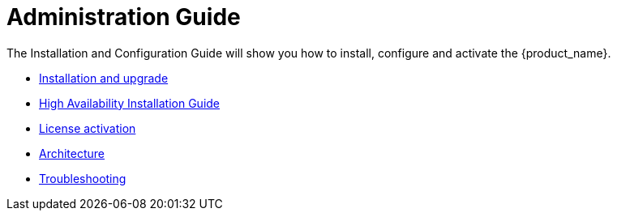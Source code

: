 = Administration Guide
:doctype: book
:imagesdir: ./resources/
ifdef::env-github,env-browser[:outfilesuffix: .adoc]
:toc: left
:toclevels: 4 
:source-highlighter: pygments

The Installation and Configuration Guide will show you how to install, configure and activate the {product_name}.

* link:installation{outfilesuffix}[Installation and upgrade]
* link:ha_installation{outfilesuffix}[High Availability Installation Guide]
* link:license_activation{outfilesuffix}[License activation]
* link:architecture_overview{outfilesuffix}[Architecture]
* link:troubleshooting{outfilesuffix}[Troubleshooting]


// Attempt to navigate within Documentation, but will have to see if adoc converts to HTML appropriately so link
// not lost
//
// Go back to Main Menu: link:../index.adoc[Index]
//


